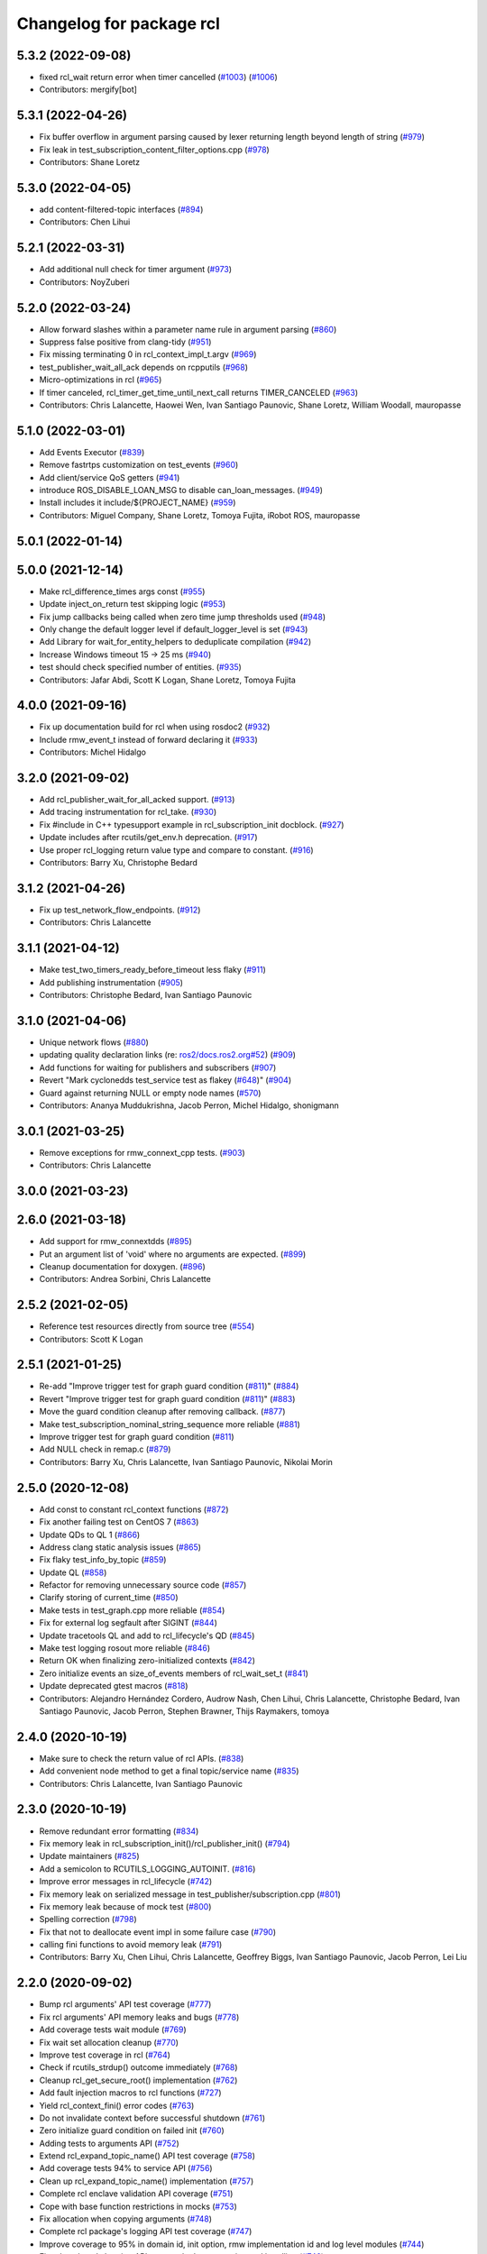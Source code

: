 ^^^^^^^^^^^^^^^^^^^^^^^^^
Changelog for package rcl
^^^^^^^^^^^^^^^^^^^^^^^^^

5.3.2 (2022-09-08)
------------------
* fixed rcl_wait return error when timer cancelled (`#1003 <https://github.com/ros2/rcl/issues/1003>`_) (`#1006 <https://github.com/ros2/rcl/issues/1006>`_)
* Contributors: mergify[bot]

5.3.1 (2022-04-26)
------------------
* Fix buffer overflow in argument parsing caused by lexer returning length beyond length of string (`#979 <https://github.com/ros2/rcl/issues/979>`_)
* Fix leak in test_subscription_content_filter_options.cpp (`#978 <https://github.com/ros2/rcl/issues/978>`_)
* Contributors: Shane Loretz

5.3.0 (2022-04-05)
------------------
* add content-filtered-topic interfaces (`#894 <https://github.com/ros2/rcl/issues/894>`_)
* Contributors: Chen Lihui

5.2.1 (2022-03-31)
------------------
* Add additional null check for timer argument (`#973 <https://github.com/ros2/rcl/issues/973>`_)
* Contributors: NoyZuberi

5.2.0 (2022-03-24)
------------------
* Allow forward slashes within a parameter name rule in argument parsing (`#860 <https://github.com/ros2/rcl/issues/860>`_)
* Suppress false positive from clang-tidy (`#951 <https://github.com/ros2/rcl/issues/951>`_)
* Fix missing terminating \0 in rcl_context_impl_t.argv (`#969 <https://github.com/ros2/rcl/issues/969>`_)
* test_publisher_wait_all_ack depends on rcpputils (`#968 <https://github.com/ros2/rcl/issues/968>`_)
* Micro-optimizations in rcl (`#965 <https://github.com/ros2/rcl/issues/965>`_)
* If timer canceled, rcl_timer_get_time_until_next_call returns TIMER_CANCELED (`#963 <https://github.com/ros2/rcl/issues/963>`_)
* Contributors: Chris Lalancette, Haowei Wen, Ivan Santiago Paunovic, Shane Loretz, William Woodall, mauropasse

5.1.0 (2022-03-01)
------------------
* Add Events Executor (`#839 <https://github.com/ros2/rcl/issues/839>`_)
* Remove fastrtps customization on test_events (`#960 <https://github.com/ros2/rcl/issues/960>`_)
* Add client/service QoS getters (`#941 <https://github.com/ros2/rcl/issues/941>`_)
* introduce ROS_DISABLE_LOAN_MSG to disable can_loan_messages. (`#949 <https://github.com/ros2/rcl/issues/949>`_)
* Install includes it include/${PROJECT_NAME} (`#959 <https://github.com/ros2/rcl/issues/959>`_)
* Contributors: Miguel Company, Shane Loretz, Tomoya Fujita, iRobot ROS, mauropasse

5.0.1 (2022-01-14)
------------------

5.0.0 (2021-12-14)
------------------
* Make rcl_difference_times args const (`#955 <https://github.com/ros2/rcl/issues/955>`_)
* Update inject_on_return test skipping logic (`#953 <https://github.com/ros2/rcl/issues/953>`_)
* Fix jump callbacks being called when zero time jump thresholds used (`#948 <https://github.com/ros2/rcl/issues/948>`_)
* Only change the default logger level if default_logger_level is set (`#943 <https://github.com/ros2/rcl/issues/943>`_)
* Add Library for wait_for_entity_helpers to deduplicate compilation (`#942 <https://github.com/ros2/rcl/issues/942>`_)
* Increase Windows timeout 15 -> 25 ms (`#940 <https://github.com/ros2/rcl/issues/940>`_)
* test should check specified number of entities. (`#935 <https://github.com/ros2/rcl/issues/935>`_)
* Contributors: Jafar Abdi, Scott K Logan, Shane Loretz, Tomoya Fujita

4.0.0 (2021-09-16)
------------------
* Fix up documentation build for rcl when using rosdoc2 (`#932 <https://github.com/ros2/rcl/issues/932>`_)
* Include rmw_event_t instead of forward declaring it (`#933 <https://github.com/ros2/rcl/issues/933>`_)
* Contributors: Michel Hidalgo

3.2.0 (2021-09-02)
------------------
* Add rcl_publisher_wait_for_all_acked support. (`#913 <https://github.com/ros2/rcl/issues/913>`_)
* Add tracing instrumentation for rcl_take. (`#930 <https://github.com/ros2/rcl/issues/930>`_)
* Fix #include in C++ typesupport example in rcl_subscription_init docblock. (`#927 <https://github.com/ros2/rcl/issues/927>`_)
* Update includes after rcutils/get_env.h deprecation. (`#917 <https://github.com/ros2/rcl/issues/917>`_)
* Use proper rcl_logging return value type and compare to constant. (`#916 <https://github.com/ros2/rcl/issues/916>`_)
* Contributors: Barry Xu, Christophe Bedard

3.1.2 (2021-04-26)
------------------
* Fix up test_network_flow_endpoints. (`#912 <https://github.com/ros2/rcl/issues/912>`_)
* Contributors: Chris Lalancette

3.1.1 (2021-04-12)
------------------
* Make test_two_timers_ready_before_timeout less flaky (`#911 <https://github.com/ros2/rcl/issues/911>`_)
* Add publishing instrumentation (`#905 <https://github.com/ros2/rcl/issues/905>`_)
* Contributors: Christophe Bedard, Ivan Santiago Paunovic

3.1.0 (2021-04-06)
------------------
* Unique network flows (`#880 <https://github.com/ros2/rcl/issues/880>`_)
* updating quality declaration links (re: `ros2/docs.ros2.org#52 <https://github.com/ros2/docs.ros2.org/issues/52>`_) (`#909 <https://github.com/ros2/rcl/issues/909>`_)
* Add functions for waiting for publishers and subscribers (`#907 <https://github.com/ros2/rcl/issues/907>`_)
* Revert "Mark cyclonedds test_service test as flakey (`#648 <https://github.com/ros2/rcl/issues/648>`_)" (`#904 <https://github.com/ros2/rcl/issues/904>`_)
* Guard against returning NULL or empty node names (`#570 <https://github.com/ros2/rcl/issues/570>`_)
* Contributors: Ananya Muddukrishna, Jacob Perron, Michel Hidalgo, shonigmann

3.0.1 (2021-03-25)
------------------
* Remove exceptions for rmw_connext_cpp tests. (`#903 <https://github.com/ros2/rcl/issues/903>`_)
* Contributors: Chris Lalancette

3.0.0 (2021-03-23)
------------------

2.6.0 (2021-03-18)
------------------
* Add support for rmw_connextdds (`#895 <https://github.com/ros2/rcl/issues/895>`_)
* Put an argument list of 'void' where no arguments are expected. (`#899 <https://github.com/ros2/rcl/issues/899>`_)
* Cleanup documentation for doxygen. (`#896 <https://github.com/ros2/rcl/issues/896>`_)
* Contributors: Andrea Sorbini, Chris Lalancette

2.5.2 (2021-02-05)
------------------
* Reference test resources directly from source tree (`#554 <https://github.com/ros2/rcl/issues/554>`_)
* Contributors: Scott K Logan

2.5.1 (2021-01-25)
------------------
* Re-add "Improve trigger test for graph guard condition (`#811 <https://github.com/ros2/rcl/issues/811>`_)" (`#884 <https://github.com/ros2/rcl/issues/884>`_)
* Revert "Improve trigger test for graph guard condition (`#811 <https://github.com/ros2/rcl/issues/811>`_)" (`#883 <https://github.com/ros2/rcl/issues/883>`_)
* Move the guard condition cleanup after removing callback. (`#877 <https://github.com/ros2/rcl/issues/877>`_)
* Make test_subscription_nominal_string_sequence more reliable (`#881 <https://github.com/ros2/rcl/issues/881>`_)
* Improve trigger test for graph guard condition (`#811 <https://github.com/ros2/rcl/issues/811>`_)
* Add NULL check in remap.c (`#879 <https://github.com/ros2/rcl/issues/879>`_)
* Contributors: Barry Xu, Chris Lalancette, Ivan Santiago Paunovic, Nikolai Morin

2.5.0 (2020-12-08)
------------------
* Add const to constant rcl_context functions (`#872 <https://github.com/ros2/rcl/issues/872>`_)
* Fix another failing test on CentOS 7 (`#863 <https://github.com/ros2/rcl/issues/863>`_)
* Update QDs to QL 1 (`#866 <https://github.com/ros2/rcl/issues/866>`_)
* Address clang static analysis issues (`#865 <https://github.com/ros2/rcl/issues/865>`_)
* Fix flaky test_info_by_topic (`#859 <https://github.com/ros2/rcl/issues/859>`_)
* Update QL (`#858 <https://github.com/ros2/rcl/issues/858>`_)
* Refactor for removing unnecessary source code (`#857 <https://github.com/ros2/rcl/issues/857>`_)
* Clarify storing of current_time (`#850 <https://github.com/ros2/rcl/issues/850>`_)
* Make tests in test_graph.cpp more reliable (`#854 <https://github.com/ros2/rcl/issues/854>`_)
* Fix for external log segfault after SIGINT (`#844 <https://github.com/ros2/rcl/issues/844>`_)
* Update tracetools QL and add to rcl_lifecycle's QD (`#845 <https://github.com/ros2/rcl/issues/845>`_)
* Make test logging rosout more reliable (`#846 <https://github.com/ros2/rcl/issues/846>`_)
* Return OK when finalizing zero-initialized contexts (`#842 <https://github.com/ros2/rcl/issues/842>`_)
* Zero initialize events an size_of_events members of rcl_wait_set_t (`#841 <https://github.com/ros2/rcl/issues/841>`_)
* Update deprecated gtest macros (`#818 <https://github.com/ros2/rcl/issues/818>`_)
* Contributors: Alejandro Hernández Cordero, Audrow Nash, Chen Lihui, Chris Lalancette, Christophe Bedard, Ivan Santiago Paunovic, Jacob Perron, Stephen Brawner, Thijs Raymakers, tomoya

2.4.0 (2020-10-19)
------------------
* Make sure to check the return value of rcl APIs. (`#838 <https://github.com/ros2/rcl/issues/838>`_)
* Add convenient node method to get a final topic/service name (`#835 <https://github.com/ros2/rcl/issues/835>`_)
* Contributors: Chris Lalancette, Ivan Santiago Paunovic

2.3.0 (2020-10-19)
------------------
* Remove redundant error formatting (`#834 <https://github.com/ros2/rcl/issues/834>`_)
* Fix memory leak in rcl_subscription_init()/rcl_publisher_init() (`#794 <https://github.com/ros2/rcl/issues/794>`_)
* Update maintainers (`#825 <https://github.com/ros2/rcl/issues/825>`_)
* Add a semicolon to RCUTILS_LOGGING_AUTOINIT. (`#816 <https://github.com/ros2/rcl/issues/816>`_)
* Improve error messages in rcl_lifecycle (`#742 <https://github.com/ros2/rcl/issues/742>`_)
* Fix memory leak on serialized message in test_publisher/subscription.cpp (`#801 <https://github.com/ros2/rcl/issues/801>`_)
* Fix memory leak because of mock test (`#800 <https://github.com/ros2/rcl/issues/800>`_)
* Spelling correction (`#798 <https://github.com/ros2/rcl/issues/798>`_)
* Fix that not to deallocate event impl in some failure case (`#790 <https://github.com/ros2/rcl/issues/790>`_)
* calling fini functions to avoid memory leak (`#791 <https://github.com/ros2/rcl/issues/791>`_)
* Contributors: Barry Xu, Chen Lihui, Chris Lalancette, Geoffrey Biggs, Ivan Santiago Paunovic, Jacob Perron, Lei Liu

2.2.0 (2020-09-02)
------------------
* Bump rcl arguments' API test coverage (`#777 <https://github.com/ros2/rcl/issues/777>`_)
* Fix rcl arguments' API memory leaks and bugs (`#778 <https://github.com/ros2/rcl/issues/778>`_)
* Add coverage tests wait module (`#769 <https://github.com/ros2/rcl/issues/769>`_)
* Fix wait set allocation cleanup (`#770 <https://github.com/ros2/rcl/issues/770>`_)
* Improve test coverage in rcl (`#764 <https://github.com/ros2/rcl/issues/764>`_)
* Check if rcutils_strdup() outcome immediately (`#768 <https://github.com/ros2/rcl/issues/768>`_)
* Cleanup rcl_get_secure_root() implementation (`#762 <https://github.com/ros2/rcl/issues/762>`_)
* Add fault injection macros to rcl functions (`#727 <https://github.com/ros2/rcl/issues/727>`_)
* Yield rcl_context_fini() error codes (`#763 <https://github.com/ros2/rcl/issues/763>`_)
* Do not invalidate context before successful shutdown (`#761 <https://github.com/ros2/rcl/issues/761>`_)
* Zero initialize guard condition on failed init (`#760 <https://github.com/ros2/rcl/issues/760>`_)
* Adding tests to arguments API (`#752 <https://github.com/ros2/rcl/issues/752>`_)
* Extend rcl_expand_topic_name() API test coverage (`#758 <https://github.com/ros2/rcl/issues/758>`_)
* Add coverage tests 94% to service API (`#756 <https://github.com/ros2/rcl/issues/756>`_)
* Clean up rcl_expand_topic_name() implementation (`#757 <https://github.com/ros2/rcl/issues/757>`_)
* Complete rcl enclave validation API coverage (`#751 <https://github.com/ros2/rcl/issues/751>`_)
* Cope with base function restrictions in mocks (`#753 <https://github.com/ros2/rcl/issues/753>`_)
* Fix allocation when copying arguments (`#748 <https://github.com/ros2/rcl/issues/748>`_)
* Complete rcl package's logging API test coverage (`#747 <https://github.com/ros2/rcl/issues/747>`_)
* Improve coverage to 95% in domain id, init option, rmw implementation id and log level modules (`#744 <https://github.com/ros2/rcl/issues/744>`_)
* Fix rcl package's logging API error code documentation and handling (`#746 <https://github.com/ros2/rcl/issues/746>`_)
* Fix bug error handling in get_param_files (`#743 <https://github.com/ros2/rcl/issues/743>`_)
* Complete subscription API test coverage (`#734 <https://github.com/ros2/rcl/issues/734>`_)
* increase timeouts in test_services fixtures for Connext (`#745 <https://github.com/ros2/rcl/issues/745>`_)
* Tweaks to client.c and subscription.c for cleaner init/fini (`#728 <https://github.com/ros2/rcl/issues/728>`_)
* Improve error checking and handling in subscription APIs (`#739 <https://github.com/ros2/rcl/issues/739>`_)
* Add deallocate calls to free strdup allocated memory (`#737 <https://github.com/ros2/rcl/issues/737>`_)
* Add missing calls to rcl_convert_rmw_ret_to_rcl_ret (`#738 <https://github.com/ros2/rcl/issues/738>`_)
* Add mock tests, publisher 95% coverage (`#732 <https://github.com/ros2/rcl/issues/732>`_)
* Restore env variables set in the test_failing_configuration. (`#733 <https://github.com/ros2/rcl/issues/733>`_)
* Expose qos setting for /rosout (`#722 <https://github.com/ros2/rcl/issues/722>`_)
* Reformat rmw_impl_id_check to call a testable function (`#725 <https://github.com/ros2/rcl/issues/725>`_)
* Add extra check for invalid event implementation (`#726 <https://github.com/ros2/rcl/issues/726>`_)
* Consolidate macro duplication (`#653 <https://github.com/ros2/rcl/issues/653>`_)
* Contributors: Ada-King, Dan Rose, Dirk Thomas, Jorge Perez, Michel Hidalgo, brawner, tomoya

2.1.0 (2020-07-22)
------------------
* Add test for subscription message lost event (`#705 <https://github.com/ros2/rcl/issues/705>`_)
* Add function rcl_event_is_valid (`#720 <https://github.com/ros2/rcl/issues/720>`_)
* Move actual domain id from node to context (`#718 <https://github.com/ros2/rcl/issues/718>`_)
* Removed doxygen warnings (`#712 <https://github.com/ros2/rcl/issues/712>`_)
* Remove some dead code.
* Make sure to call rcl_arguments_fini at the end of the test.
* Add remap needed null check (`#711 <https://github.com/ros2/rcl/issues/711>`_)
* Make public init/fini rosout publisher (`#704 <https://github.com/ros2/rcl/issues/704>`_)
* Move rcl_remap_copy to public header (`#709 <https://github.com/ros2/rcl/issues/709>`_)
* Contributors: Alejandro Hernández Cordero, Chris Lalancette, Ivan Santiago Paunovic, Jorge Perez

2.0.0 (2020-07-09)
------------------
* Implement a generic way to change logging levels (`#664 <https://github.com/ros2/rcl/issues/664>`_)
* Remove domain_id and localhost_only from node_options (`#708 <https://github.com/ros2/rcl/issues/708>`_)
* Add coverage tests (`#703 <https://github.com/ros2/rcl/issues/703>`_)
* Add bad arguments tests for coverage (`#698 <https://github.com/ros2/rcl/issues/698>`_)
* Remove unused internal prototypes (`#699 <https://github.com/ros2/rcl/issues/699>`_)
* Update quality declaration and coverage (`#674 <https://github.com/ros2/rcl/issues/674>`_)
* Add setter and getter for domain_id in rcl_init_options_t (`#678 <https://github.com/ros2/rcl/issues/678>`_)
* Remove unused pytest dependency from rcl. (`#695 <https://github.com/ros2/rcl/issues/695>`_)
* Fix link to latest API docs (`#692 <https://github.com/ros2/rcl/issues/692>`_)
* Keep domain id if ROS_DOMAIN_ID is invalid. (`#689 <https://github.com/ros2/rcl/issues/689>`_)
* Remove unused check context.c (`#691 <https://github.com/ros2/rcl/issues/691>`_)
* Add check rcl_node_options_copy invalid out (`#671 <https://github.com/ros2/rcl/issues/671>`_)
* Update tracetools' QL to 2 in rcl's QD (`#690 <https://github.com/ros2/rcl/issues/690>`_)
* Improve subscription coverage (`#681 <https://github.com/ros2/rcl/issues/681>`_)
* Improve rcl timer test coverage (`#680 <https://github.com/ros2/rcl/issues/680>`_)
* Improve wait sets test coverage (`#683 <https://github.com/ros2/rcl/issues/683>`_)
* Contributors: Alejandro Hernández Cordero, Chen Lihui, Chris Lalancette, Christophe Bedard, Ivan Santiago Paunovic, Jorge Perez, Michel Hidalgo, tomoya

1.2.0 (2020-06-18)
------------------
* Improve rcl init test coverage. (`#684 <https://github.com/ros2/rcl/issues/684>`_)
* Improve clock test coverage. (`#685 <https://github.com/ros2/rcl/issues/685>`_)
* Add message lost event (`#673 <https://github.com/ros2/rcl/issues/673>`_)
* Minor fixes to rcl clock implementation. (`#688 <https://github.com/ros2/rcl/issues/688>`_)
* Improve enclave validation test coverage. (`#682 <https://github.com/ros2/rcl/issues/682>`_)
* Use RCL_RET\_* codes only. (`#686 <https://github.com/ros2/rcl/issues/686>`_)
* Fixed doxygen warnings (`#677 <https://github.com/ros2/rcl/issues/677>`_)
* Add tests for rcl package (`#668 <https://github.com/ros2/rcl/issues/668>`_)
* Remove logging_external_interface.h, provided by rcl_logging_interface package now (`#676 <https://github.com/ros2/rcl/issues/676>`_)
* Print RCL_LOCALHOST_ENV_VAR if error happens via rcutils_get_env. (`#672 <https://github.com/ros2/rcl/issues/672>`_)
* Contributors: Alejandro Hernández Cordero, Chris Lalancette, Ivan Santiago Paunovic, Jorge Perez, Michel Hidalgo, tomoya

1.1.5 (2020-06-03)
------------------
* Fix conversions between rmw_localhost_only_t and bool (`#670 <https://github.com/ros2/rcl/issues/670>`_)
* Contributors: Jorge Perez

1.1.4 (2020-06-02)
------------------
* Ensure rcl_publisher_init() fails safely (`#667 <https://github.com/ros2/rcl/issues/667>`_)
* Contributors: Michel Hidalgo

1.1.3 (2020-06-01)
------------------
* Add Security Vulnerability Policy pointing to REP-2006 (`#661 <https://github.com/ros2/rcl/issues/661>`_)
* Add tests to publisher and init modules of rcl (`#657 <https://github.com/ros2/rcl/issues/657>`_)
* Contributors: Chris Lalancette, Jorge Perez

1.1.2 (2020-05-28)
------------------
* Improve docblocks (`#659 <https://github.com/ros2/rcl/issues/659>`_)
* Contributors: Alejandro Hernández Cordero

1.1.1 (2020-05-26)
------------------

1.1.0 (2020-05-22)
------------------
* Expose rcl default logging output handler (`#660 <https://github.com/ros2/rcl/issues/660>`_)
* Remove deprecated functions (`#658 <https://github.com/ros2/rcl/issues/658>`_)
* Warn about unused return value for set_logger_level (`#652 <https://github.com/ros2/rcl/issues/652>`_)
* Mark cyclonedds test_service test as flakey (`#648 <https://github.com/ros2/rcl/issues/648>`_)
* Convert sleep_for into appropriate logic in tests(`#631 <https://github.com/ros2/rcl/issues/631>`_)
* Reduce timeouts in tests(`#613 <https://github.com/ros2/rcl/issues/613>`_)
* Add tests for time.c and timer.c (`#599 <https://github.com/ros2/rcl/issues/599>`_)
* Update Quality Declaration for 1.0 (`#647 <https://github.com/ros2/rcl/issues/647>`_)
* Contributors: Barry Xu, Dirk Thomas, Ivan Santiago Paunovic, Jorge Perez, Tully Foote, brawner

1.0.0 (2020-05-12)
------------------
* Remove MANUAL_BY_NODE liveliness API (`#645 <https://github.com/ros2/rcl/issues/645>`_)
* Make test_two_timers* more reliable (`#640 <https://github.com/ros2/rcl/issues/640>`_)
* Contributors: Ivan Santiago Paunovic

0.9.1 (2020-05-08)
------------------
* Included features (`#644 <https://github.com/ros2/rcl/issues/644>`_)
* Current state Quality Declaration (`#639 <https://github.com/ros2/rcl/issues/639>`_)
* Initialize service timestamps to 0 and test. (`#642 <https://github.com/ros2/rcl/issues/642>`_)
* Contributors: Alejandro Hernández Cordero, Ingo Lütkebohle, Jorge Perez

0.9.0 (2020-04-29)
------------------
* Fix std::string construction in test (`#636 <https://github.com/ros2/rcl/issues/636>`_)
* Add basic functionality tests for validate_enclave_name and subscription (`#624 <https://github.com/ros2/rcl/issues/624>`_)
* Save allocator for RCL_CLOCK_UNINITIALIZED clock (`#623 <https://github.com/ros2/rcl/issues/623>`_)
* Implement service info structure with timestamps (`#627 <https://github.com/ros2/rcl/issues/627>`_)
* Add support for taking a sequence of messages (`#614 <https://github.com/ros2/rcl/issues/614>`_)
* Message info with timestamps support in rcl (`#619 <https://github.com/ros2/rcl/issues/619>`_)
* Don't call ``rcl_logging_configure/rcl_logging_fini`` in ``rcl_init/rcl_shutdown`` (`#579 <https://github.com/ros2/rcl/issues/579>`_)
* Export targets in a addition to include directories / libraries (`#629 <https://github.com/ros2/rcl/issues/629>`_)
* Document rcl_pub/etc_fini() must come before rcl_node_fini() (`#625 <https://github.com/ros2/rcl/issues/625>`_)
* Update security environment variables (`#617 <https://github.com/ros2/rcl/issues/617>`_)
* Add visibility to rcl_timer_get_allocator (`#610 <https://github.com/ros2/rcl/issues/610>`_)
* Fix test_publisher memory leaks reported by asan (`#567 <https://github.com/ros2/rcl/issues/567>`_)
* security-context -> enclave (`#612 <https://github.com/ros2/rcl/issues/612>`_)
* Rename rosidl_generator_c namespace to rosidl_runtime_c (`#616 <https://github.com/ros2/rcl/issues/616>`_)
* Rename rosidl_generator_cpp namespace to rosidl_runtime_cpp (`#615 <https://github.com/ros2/rcl/issues/615>`_)
* Fix security directory lookup for '/' security contexts (`#609 <https://github.com/ros2/rcl/issues/609>`_)
* Changed rosidl_generator_c/cpp to rosidl_runtime_c/cpp (`#588 <https://github.com/ros2/rcl/issues/588>`_)
* Remove deprecated CLI rules (`#603 <https://github.com/ros2/rcl/issues/603>`_)
* Use keystore root as security root directory, and not contexts folder (`#607 <https://github.com/ros2/rcl/issues/607>`_)
* Remove tinydir_vendor dependency (`#608 <https://github.com/ros2/rcl/issues/608>`_)
* Add missing allocator check for NULL (`#606 <https://github.com/ros2/rcl/issues/606>`_)
* Change naming style for private functions (`#597 <https://github.com/ros2/rcl/issues/597>`_)
* Switch to one Participant per Context (`#515 <https://github.com/ros2/rcl/issues/515>`_)
* Support for ON_REQUESTED_INCOMPATIBLE_QOS and ON_OFFERED_INCOMPATIBLE_QOS events (`#535 <https://github.com/ros2/rcl/issues/535>`_)
* Small typo fix (`#604 <https://github.com/ros2/rcl/issues/604>`_)
* Update docstring with new possible return code (`#600 <https://github.com/ros2/rcl/issues/600>`_)
* Add missing node destruction (`#601 <https://github.com/ros2/rcl/issues/601>`_)
* Test that nodes are returned with correct multiplicity (`#598 <https://github.com/ros2/rcl/issues/598>`_)
* Trigger guard condition when timer is reset (`#589 <https://github.com/ros2/rcl/issues/589>`_)
* Clock API improvements (`#580 <https://github.com/ros2/rcl/issues/580>`_)
* Fix memory leak in rcl_arguments (`#564 <https://github.com/ros2/rcl/issues/564>`_)
* Don't check history depth if RMW_QOS_POLICY_HISTORY_KEEP_ALL (`#593 <https://github.com/ros2/rcl/issues/593>`_)
* Fix alloc-dealloc-mismatch(new->free) in test_info_by_topic (`#469 <https://github.com/ros2/rcl/issues/469>`_) (`#569 <https://github.com/ros2/rcl/issues/569>`_)
* Use 10sec lifespan in rosout publisher qos (`#587 <https://github.com/ros2/rcl/issues/587>`_)
* Document clock types (`#578 <https://github.com/ros2/rcl/issues/578>`_)
* Make rosout publisher transient local with a depth of 1000 (`#582 <https://github.com/ros2/rcl/issues/582>`_)
* Enable TestInfoByTopicFixture unit tests for other rmw_implementations (`#583 <https://github.com/ros2/rcl/issues/583>`_)
* Fix memory leak in test_subscription_nominal (`#469 <https://github.com/ros2/rcl/issues/469>`_) (`#562 <https://github.com/ros2/rcl/issues/562>`_)
* Update rmw_topic_endpoint_info_array usage (`#576 <https://github.com/ros2/rcl/issues/576>`_)
* Add rcl versions of rmw_topic_endpoint_info* types (`#558 <https://github.com/ros2/rcl/issues/558>`_)
* Enable test for rcl_get_subscriptions_info_by_topic / rcl_get_publishers_info_by_topic for Cyclone (`#572 <https://github.com/ros2/rcl/issues/572>`_)
* Fixed missing initialization and fixed qos checking in test (`#571 <https://github.com/ros2/rcl/issues/571>`_)
* Fix test_count_matched memory leaks reported by asan `#567 <https://github.com/ros2/rcl/issues/567>`_ (`#568 <https://github.com/ros2/rcl/issues/568>`_)
* Code style only: wrap after open parenthesis if not in one line (`#565 <https://github.com/ros2/rcl/issues/565>`_)
* Fix return type of rcl_publisher_get_subscription_count() (`#559 <https://github.com/ros2/rcl/issues/559>`_)
* Fix doc strings (`#557 <https://github.com/ros2/rcl/issues/557>`_)
* Implement functions to get publisher and subcription informations like QoS policies from topic name (`#511 <https://github.com/ros2/rcl/issues/511>`_)
* Use absolute topic name for ``rosout`` (`#549 <https://github.com/ros2/rcl/issues/549>`_)
* Set allocator before goto fail (`#546 <https://github.com/ros2/rcl/issues/546>`_)
* Add public facing API for validating rcl_wait_set_t (`#538 <https://github.com/ros2/rcl/issues/538>`_)
* Add flag to enable/disable rosout logging in each node individually. (`#532 <https://github.com/ros2/rcl/issues/532>`_)
* Treat __name the same as __node (`#494 <https://github.com/ros2/rcl/issues/494>`_)
* Contributors: Alejandro Hernández Cordero, Barry Xu, Chris Lalancette, Dan Rose, Dennis Potman, Dirk Thomas, DongheeYe, Ingo Lütkebohle, Ivan Santiago Paunovic, Jacob Perron, Jaison Titus, Jorge Perez, Miaofei Mei, Michael Carroll, Michel Hidalgo, Mikael Arguedas, P. J. Reed, Ruffin, Shane Loretz, William Woodall, y-okumura-isp

0.8.3 (2019-11-08)
------------------
* Support CLI parameter overrides using dots instead of slashes. (`#530 <https://github.com/ros2/rcl/issues/530>`_)
  Signed-off-by: Michel Hidalgo <michel@ekumenlabs.com>
* Contributors: Michel Hidalgo

0.8.2 (2019-10-23)
------------------
* Remove the prototype from rcl_impl_getenv. (`#525 <https://github.com/ros2/rcl/issues/525>`_)
* Use return_loaned_message_from (`#523 <https://github.com/ros2/rcl/issues/523>`_)
* Avoid ready_fn and self.proc_info (`#522 <https://github.com/ros2/rcl/issues/522>`_)
* Add localhost option to node creation (`#520 <https://github.com/ros2/rcl/issues/520>`_)
* Add initial instrumentation (`#473 <https://github.com/ros2/rcl/issues/473>`_)
* Zero copy api (`#506 <https://github.com/ros2/rcl/issues/506>`_)
* Don't create rosout publisher instance unless required. (`#514 <https://github.com/ros2/rcl/issues/514>`_)
* Handle zero non-ROS specific args properly in rcl_remove_ros_arguments (`#518 <https://github.com/ros2/rcl/issues/518>`_)
* Update rcl_node_init docstring (`#517 <https://github.com/ros2/rcl/issues/517>`_)
* Remove vestigial references to rcl_ok() (`#516 <https://github.com/ros2/rcl/issues/516>`_)
* Add mechanism to pass rmw impl specific payloads during pub/sub creation (`#513 <https://github.com/ros2/rcl/issues/513>`_)
* Contributors: Brian Marchi, Chris Lalancette, Ingo Lütkebohle, Jacob Perron, Karsten Knese, Michel Hidalgo, Peter Baughman, William Woodall, tomoya

0.8.1 (2019-10-08)
------------------
* Switch the default logging implementation to spdlog.
* Contributors: Chris Lalancette

0.8.0 (2019-09-26)
------------------
* Delete rcl_impl_getenv, replaced by rcutils_get_env (`#502 <https://github.com/ros2/rcl/issues/502>`_)
* Parse CLI parameters and YAML files (`#508 <https://github.com/ros2/rcl/issues/508>`_)
* Add specific return code for non existent node (`#492 <https://github.com/ros2/rcl/issues/492>`_)
* Add node name and namespace validation to graph functions (`#499 <https://github.com/ros2/rcl/issues/499>`_)
* Bring back deprecated CLI arguments (`#496 <https://github.com/ros2/rcl/issues/496>`_)
* Polish rcl arguments implementation (`#497 <https://github.com/ros2/rcl/issues/497>`_)
* Uncoment some test_graph test cases after fix in rmw_fastrtps (`ros2/rmw_fastrtps#316 <https://github.com/ros2/rmw_fastrtps/issues/316>`_) (`#498 <https://github.com/ros2/rcl/issues/498>`_)
* Promote special CLI rules to flags (`#495 <https://github.com/ros2/rcl/issues/495>`_)
* Fail fast on invalid ROS arguments (`#493 <https://github.com/ros2/rcl/issues/493>`_)
* Enforce -r/--remap flags. (`#491 <https://github.com/ros2/rcl/issues/491>`_)
* Support parameter overrides and remap rules flags on command line (`#483 <https://github.com/ros2/rcl/issues/483>`_)
* Allow get_node_names to return result in any order (`#488 <https://github.com/ros2/rcl/issues/488>`_)
* rosout init and fini marked as RCL_PUBLIC (`#479 <https://github.com/ros2/rcl/issues/479>`_)
* included header in logging_rosout.c (`#478 <https://github.com/ros2/rcl/issues/478>`_)
* Migrate to '--ros-args ... [--]'-based ROS args extraction (`#477 <https://github.com/ros2/rcl/issues/477>`_)
* Improve security error messages  (`#480 <https://github.com/ros2/rcl/issues/480>`_)
* Add function for getting clients by node (`#459 <https://github.com/ros2/rcl/issues/459>`_)
* Remove special case check for manual_by_node for rmw_fastrtps (`#467 <https://github.com/ros2/rcl/issues/467>`_)
* Fix memory leak of 56 bytes in test_graph
* Change tests to try MANUAL_BY_TOPIC liveliness for FastRTPS (`#465 <https://github.com/ros2/rcl/issues/465>`_)
* Implement get_actual_qos() for subscriptions (`#455 <https://github.com/ros2/rcl/issues/455>`_)
* Log warning when remapping to an invalid node name (`#454 <https://github.com/ros2/rcl/issues/454>`_)
* Use size_t printf format for size_t variable (`#453 <https://github.com/ros2/rcl/issues/453>`_)
* Contributors: Alberto Soragna, Emerson Knapp, Jacob Perron, M. M, Michel Hidalgo, Mikael Arguedas, Víctor Mayoral Vilches, eboasson, ivanpauno

0.7.4 (2019-05-29)
------------------
* Fix tests now that FastRTPS correctly reports that liveliness is not supported (`#452 <https://github.com/ros2/rcl/issues/452>`_)
* In test_events, wait for discovery to be complete bidirectionally before moving on (`#451 <https://github.com/ros2/rcl/issues/451>`_)
* fix leak in test_service (`#447 <https://github.com/ros2/rcl/issues/447>`_)
* fix leak in test_guard_condition (`#446 <https://github.com/ros2/rcl/issues/446>`_)
* fix leak in test_get_actual_qos (`#445 <https://github.com/ros2/rcl/issues/445>`_)
* fix leak in test_expand_topic_name (`#444 <https://github.com/ros2/rcl/issues/444>`_)
* Contributors: Abby Xu, Emerson Knapp

0.7.3 (2019-05-20)
------------------
* Fixed memory leak in ``test_client`` (`#443 <https://github.com/ros2/rcl/issues/443>`_)
* Fixed memory leaks in ``test_wait.cpp`` (`#439 <https://github.com/ros2/rcl/issues/439>`_)
* Fixed memory leak in ``test_context`` (`#441 <https://github.com/ros2/rcl/issues/441>`_)
* Fixed memory leak in ``test_init`` (`#440 <https://github.com/ros2/rcl/issues/440>`_)
* Enabled rcl ``test_events`` unit tests on macOS (`#433 <https://github.com/ros2/rcl/issues/433>`_)
* Enabled deadline tests for FastRTPS (`#438 <https://github.com/ros2/rcl/issues/438>`_)
* Corrected use of ``launch_testing.assert.assertExitCodes`` (`#437 <https://github.com/ros2/rcl/issues/437>`_)
* Reverted "Changes the default 3rd party logger from rcl_logging_noop to… (`#436 <https://github.com/ros2/rcl/issues/436>`_)
* Fixed memory leaks in ``test_security_directory`` (`#420 <https://github.com/ros2/rcl/issues/420>`_)
* Fixed a memory leak in rcl context fini (`#434 <https://github.com/ros2/rcl/issues/434>`_)
* Contributors: Abby Xu, Cameron Evans, Chris Lalancette, Dirk Thomas, M. M, ivanpauno

0.7.2 (2019-05-08)
------------------
* Changes the default 3rd party logger from rcl_logging_noop to rcl_logging_log4cxx (`#425 <https://github.com/ros2/rcl/issues/425>`_)
* fix leak in node.c (`#424 <https://github.com/ros2/rcl/issues/424>`_)
* Add new RCL_RET_UNSUPPORTED (`#432 <https://github.com/ros2/rcl/issues/432>`_)
* New interfaces and their implementations for QoS features (`#408 <https://github.com/ros2/rcl/issues/408>`_)
* Add an allocator to the external logging initialization. (`#430 <https://github.com/ros2/rcl/issues/430>`_)
* fix buffer overflow in test_security_dir (`#423 <https://github.com/ros2/rcl/issues/423>`_)
* Rmw preallocate (`#428 <https://github.com/ros2/rcl/issues/428>`_)
* Use new test interface definitions (`#427 <https://github.com/ros2/rcl/pull/427>`_)
* Migrate launch tests to new launch_testing features & API (`#405 <https://github.com/ros2/rcl/issues/405>`_)
* Fix argument passed to logging macros (`#421 <https://github.com/ros2/rcl/issues/421>`_)
* Make sure to initialize the bool field. (`#426 <https://github.com/ros2/rcl/issues/426>`_)
* Contributors: Abby Xu, Chris Lalancette, Emerson Knapp, Jacob Perron, M. M, Michael Carroll, Michel Hidalgo, Nick Burek, Thomas Moulard

0.7.1 (2019-04-29)
------------------
* Replaced reinterperet_cast with static_cast. (`#410 <https://github.com/ros2/rcl/issues/410>`_)
* Fixed leak in __wait_set_clean_up. (`#418 <https://github.com/ros2/rcl/issues/418>`_)
* Updated initialization of rmw_qos_profile_t struct instances. (`#416 <https://github.com/ros2/rcl/issues/416>`_)
* Contributors: Dirk Thomas, M. M, jhdcs

0.7.0 (2019-04-14)
------------------
* Added more test cases for graph API + fix bug. (`#404 <https://github.com/ros2/rcl/issues/404>`_)
* Fixed missing include. (`#413 <https://github.com/ros2/rcl/issues/413>`_)
* Updated to use pedantic. (`#412 <https://github.com/ros2/rcl/issues/412>`_)
* Added function to get publisher actual qos settings. (`#406 <https://github.com/ros2/rcl/issues/406>`_)
* Refactored graph API docs. (`#401 <https://github.com/ros2/rcl/issues/401>`_)
* Updated to use ament_target_dependencies where possible. (`#400 <https://github.com/ros2/rcl/issues/400>`_)
* Fixed regression around fully qualified node name. (`#402 <https://github.com/ros2/rcl/issues/402>`_)
* Added function rcl_names_and_types_init. (`#403 <https://github.com/ros2/rcl/issues/403>`_)
* Fixed uninitialize sequence number of client. (`#395 <https://github.com/ros2/rcl/issues/395>`_)
* Added launch along with launch_testing as test dependencies. (`#393 <https://github.com/ros2/rcl/issues/393>`_)
* Set symbol visibility to hidden for rcl. (`#391 <https://github.com/ros2/rcl/issues/391>`_)
* Updated to split test_token to avoid compiler note. (`#392 <https://github.com/ros2/rcl/issues/392>`_)
* Dropped legacy launch API usage. (`#387 <https://github.com/ros2/rcl/issues/387>`_)
* Improved security directory lookup. (`#332 <https://github.com/ros2/rcl/issues/332>`_)
* Enforce non-null argv values on rcl_init(). (`#388 <https://github.com/ros2/rcl/issues/388>`_)
* Removed incorrect argument documentation. (`#361 <https://github.com/ros2/rcl/issues/361>`_)
* Changed error to warning for multiple loggers. (`#384 <https://github.com/ros2/rcl/issues/384>`_)
* Added rcl_node_get_fully_qualified_name. (`#255 <https://github.com/ros2/rcl/issues/255>`_)
* Updated rcl_remap_t to use the PIMPL pattern. (`#377 <https://github.com/ros2/rcl/issues/377>`_)
* Fixed documentation typo. (`#376 <https://github.com/ros2/rcl/issues/376>`_)
* Removed test circumvention now that a bug is fixed in rmw_opensplice. (`#368 <https://github.com/ros2/rcl/issues/368>`_)
* Updated to pass context to wait set, and fini rmw context. (`#373 <https://github.com/ros2/rcl/issues/373>`_)
* Updated to publish logs to Rosout. (`#350 <https://github.com/ros2/rcl/issues/350>`_)
* Contributors: AAlon, Dirk Thomas, Jacob Perron, M. M, Michael Carroll, Michel Hidalgo, Mikael Arguedas, Nick Burek, RARvolt, Ross Desmond, Sachin Suresh Bhat, Shane Loretz, William Woodall, ivanpauno

0.6.4 (2019-01-11)
------------------
* Added method for accessing rmw_context from rcl_context (`#372 <https://github.com/ros2/rcl/issues/372>`_)
* Added guard against bad allocation when calling rcl_arguments_copy() (`#367 <https://github.com/ros2/rcl/issues/367>`_)
* Updated to ensure that context instance id storage is aligned correctly (`#365 <https://github.com/ros2/rcl/issues/365>`_)
* Fixed error from uncrustify v0.68 (`#364 <https://github.com/ros2/rcl/issues/364>`_)
* Contributors: Jacob Perron, William Woodall, sgvandijk

0.6.3 (2018-12-13)
------------------
* Set rmw_wait timeout using ros timers too (`#357 <https://github.com/ros2/rcl/issues/357>`_)
* Contributors: Shane Loretz

0.6.2 (2018-12-13)
------------------
* Updated docs about possibility of rcl_take not taking (`#356 <https://github.com/ros2/rcl/issues/356>`_)
* Bugfix: ensure NULL timeout is passed to rmw_wait() when min_timeout is not set
  Otherwise, there is a risk of integer overflow (e.g. in rmw_fastrtps) and rmw_wait() will wake immediately.
* Contributors: Jacob Perron, William Woodall

0.6.1 (2018-12-07)
------------------
* Added new cli parameters for configuring the logging. (`#327 <https://github.com/ros2/rcl/issues/327>`_)
* Added node graph api to rcl. (`#333 <https://github.com/ros2/rcl/issues/333>`_)
* Fixed compiler warning in clang (`#345 <https://github.com/ros2/rcl/issues/345>`_)
* Refactored init to not be global (`#336 <https://github.com/ros2/rcl/issues/336>`_)
* Methods to retrieve matched counts on pub/sub. (`#326 <https://github.com/ros2/rcl/issues/326>`_)
* Updated to output index in container when adding an entity to a wait set. (`#335 <https://github.com/ros2/rcl/issues/335>`_)
* Contributors: Jacob Perron, Michael Carroll, Nick Burek, Ross Desmond, William Woodall

0.6.0 (2018-11-16)
------------------
* Updated to expand node_secure_root using local_namespace (`#300 <https://github.com/ros2/rcl/issues/300>`_)
* Moved stdatomic helper to rcutils (`#324 <https://github.com/ros2/rcl/issues/324>`_)
* Added subfolder argument to the ROSIDL_GET_SRV_TYPE_SUPPORT macro (`#322 <https://github.com/ros2/rcl/issues/322>`_)
* Updated to use new error handling API from rcutils (`#314 <https://github.com/ros2/rcl/issues/314>`_)
* Fixed minor documentation issues (`#305 <https://github.com/ros2/rcl/issues/305>`_)
* Added macro semicolons (`#303 <https://github.com/ros2/rcl/issues/303>`_)
* Added Rcl timer with ros time (`#286 <https://github.com/ros2/rcl/issues/286>`_)
* Updated to ensure that timer period is non-negative (`#295 <https://github.com/ros2/rcl/issues/295>`_)
* Fixed calculation of next timer call (`#291 <https://github.com/ros2/rcl/issues/291>`_)
* Updated to null deallocated jump callbacks (`#294 <https://github.com/ros2/rcl/issues/294>`_)
* Included namespaces in get_node_names. (`#287 <https://github.com/ros2/rcl/issues/287>`_)
* Fixed documentation issues (`#288 <https://github.com/ros2/rcl/issues/288>`_)
* Updated to check if pointers are null before calling memset (`#290 <https://github.com/ros2/rcl/issues/290>`_)
* Added multiple time jump callbacks to clock (`#284 <https://github.com/ros2/rcl/issues/284>`_)
* Consolidated wait set functions (`#285 <https://github.com/ros2/rcl/issues/285>`_)
  * Consolidate functions to clear wait set
  Added rcl_wait_set_clear()
  Added rcl_wait_set_resize()
  Removed
  rcl_wait_set_clear_subscriptions()
  rcl_wait_set_clear_guard_conditions()
  rcl_wait_set_clear_clients()
  rcl_wait_set_clear_services()
  rcl_wait_set_clear_timers()
  rcl_wait_set_resize_subscriptions()
  rcl_wait_set_resize_guard_conditions()
  rcl_wait_set_resize_timers()
  rcl_wait_set_resize_clients()
  rcl_wait_set_resize_services()
* ROS clock storage initially set to zero (`#283 <https://github.com/ros2/rcl/issues/283>`_)
* Fixed issue with deallocation of parameter_files (`#279 <https://github.com/ros2/rcl/issues/279>`_)
* Update to initialize memory before sending a message (`#277 <https://github.com/ros2/rcl/issues/277>`_)
* Set error message when clock type is not ROS_TIME (`#275 <https://github.com/ros2/rcl/issues/275>`_)
* Copy allocator passed in to clock init (`#274 <https://github.com/ros2/rcl/issues/274>`_)
* Update to initialize timer with clock (`#272 <https://github.com/ros2/rcl/issues/272>`_)
* Updated to use test_msgs instead of std_msgs in tests (`#270 <https://github.com/ros2/rcl/issues/270>`_)
* Added regression test for node:__ns remapping (`#263 <https://github.com/ros2/rcl/issues/263>`_)
* Updated to support Uncrustify 0.67 (`#266 <https://github.com/ros2/rcl/issues/266>`_)
* Contributors: Chris Lalancette, Chris Ye, Dirk Thomas, Jacob Perron, Michael Carroll, Mikael Arguedas, Ruffin, Shane Loretz, William Woodall, dhood

0.5.0 (2018-06-25)
------------------
* Updated code to only use ``rcutils_allocator_t`` and not use system memory functions directly. (`#261 <https://github.com/ros2/rcl/issues/261>`_)
* Changed code to use ``rcutils_format_string()`` rather than ``malloc`` and ``rcutils_snprintf()`` (`#240 <https://github.com/ros2/rcl/issues/240>`_)
* Added functions for dealing with serialized messages. (`#170 <https://github.com/ros2/rcl/issues/170>`_)
* Updated to use ``test_msgs`` instead of ``example_interfaces``. (`#259 <https://github.com/ros2/rcl/issues/259>`_)
* Added regression test for the Connext specific 'wrong type writer' error. (`#257 <https://github.com/ros2/rcl/issues/257>`_)
* Added the ability to set the default logger level from command line. (`#256 <https://github.com/ros2/rcl/issues/256>`_)
* Refactored the ``memory_tools`` testing API to ``osrf_testing_tools_cpp`` (`#238 <https://github.com/ros2/rcl/issues/238>`_)
* Added support for passing YAML parameter files via the command line arguments.  (`#253 <https://github.com/ros2/rcl/issues/253>`_)
* Migrated existing uses of ``launch`` to use the same API in it's new API ``launch.legacy``. (`#250 <https://github.com/ros2/rcl/issues/250>`_)
* Added a printed warning if non-FQN namespace remapping is passed. (`#248 <https://github.com/ros2/rcl/issues/248>`_)
* Made some changes toward MISRA C compliance. (`#229 <https://github.com/ros2/rcl/issues/229>`_)
* Changed ``rcl_node_init()`` so that it now copies node options passed into it (`#231 <https://github.com/ros2/rcl/issues/231>`_)
* Fixed some memory leaks in ``test_arguments`` (`#230 <https://github.com/ros2/rcl/issues/230>`_)
* Extended static remapping feature with support for the url scheme (`#227 <https://github.com/ros2/rcl/issues/227>`_)
* Made a change to force ``rcl_arguments_t`` to be zero initialized. (`#225 <https://github.com/ros2/rcl/issues/225>`_)
* Updated documentation for ``rmw_get_node_names()`` to mention the potential for null values (`#214 <https://github.com/ros2/rcl/issues/214>`_)
* Fix an issue with signed time difference. (`#224 <https://github.com/ros2/rcl/issues/224>`_)
* Changed library export order to fix static linking (`#216 <https://github.com/ros2/rcl/issues/216>`_)
* Implemented static remapping over command line arguments (`#217 <https://github.com/ros2/rcl/issues/217>`_ and `#221 <https://github.com/ros2/rcl/issues/221>`_)
* Added a sized validation function for the topic name as ``rcl_validate_topic_name_with_size()`` (`#220 <https://github.com/ros2/rcl/issues/220>`_)
* Added a logger name and stored it in the rcl node structure (`#212 <https://github.com/ros2/rcl/issues/212>`_)
* Changed ``rcutils_time_point_value_t`` type from ``uint64_t`` to ``int64_t`` (`#208 <https://github.com/ros2/rcl/issues/208>`_)
* Fixed a potential bug by resetting the ``RMWCount`` when using the ``DEALLOC`` macro on rmw storage of a wait set (`#209 <https://github.com/ros2/rcl/issues/209>`_ and `#211 <https://github.com/ros2/rcl/issues/211>`_)
  * Signed-off-by: jwang <jing.j.wang@intel.com>
* Fixed a potential bug by resetting ``wait_set`` type index in the ``SET_RESIZE`` macro (`#207 <https://github.com/ros2/rcl/issues/207>`_)
  * Signed-off-by: jwang <jing.j.wang@intel.com>
* Removed a slash behind ``SET_CLEAR`` MACRO (`#206 <https://github.com/ros2/rcl/issues/206>`_)
  * Signed-off-by: jwang <jing.j.wang@intel.com>
* Changed rmw result validation string to not ever return nullptr (`#193 <https://github.com/ros2/rcl/issues/193>`_)
  * Signed-off-by: Ethan Gao <ethan.gao@linux.intel.com>
* Clarified that ``rcl_take_response()`` populates the ``request_header`` (`#205 <https://github.com/ros2/rcl/issues/205>`_)
* Removed a now obsolete connext workaround (`#203 <https://github.com/ros2/rcl/issues/203>`_)
* Fixed a potential segmentation fault due to a nullptr dereference (`#202 <https://github.com/ros2/rcl/issues/202>`_)
  * Signed-off-by: Ethan Gao <ethan.gao@linux.intel.com>
* Contributors: Dirk Thomas, Ethan Gao, Karsten Knese, Michael Carroll, Mikael Arguedas, Shane Loretz, William Woodall, dhood, jwang11, serge-nikulin
